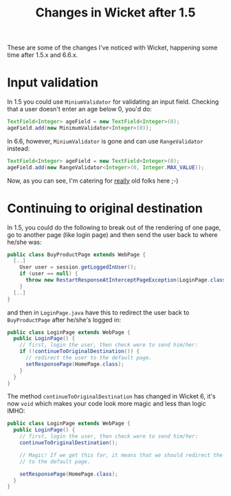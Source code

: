 #+TITLE: Changes in Wicket after 1.5

These are some of the changes I've noticed with Wicket, happening
some time after 1.5.x and 6.6.x.

* Input validation
In 1.5 you could use =MiniumValidator= for validating an input
field. Checking that a user doesn't enter an age below 0, you'd do:

#+begin_src java
TextField<Integer> ageField = new TextField<Integer>(0);
ageField.add(new MinimumValidator<Integer>(0));
#+end_src

In 6.6, however, =MiniumValidator= is gone and can use
=RangeValidator= instead:

#+begin_src java
TextField<Integer> ageField = new TextField<Integer>(0);
ageField.add(new RangeValidator<Integer>(0, Integer.MAX_VALUE));
#+end_src

Now, as you can see, I'm catering for _really_ old folks here ;-)


* Continuing to original destination
In 1.5, you could do the following to break out of the rendering of
one page, go to another page (like login page) and then send the user
back to where he/she was:
#+begin_src java
public class BuyProductPage extends WebPage {
  [..]
    User user = session.getLoggedInUser();
    if (user == null) {
      throw new RestartResponseAtInterceptPageException(LoginPage.class);
    }
  [..]  
}
#+end_src

and then in =LoginPage.java= have this to redirect the user back to
=BuyProductPage= after he/she's logged in:

#+begin_src java
public class LoginPage extends WebPage {
  public LoginPage() {
    // first, login the user, then check were to send him/her:
    if (!continueToOriginalDestination()) {
      // redirect the user to the default page.
      setResponsePage(HomePage.class);
    }
  }
}
#+end_src

The method =continueToOriginalDestination= has changed in Wicket 6,
it's now =void= which makes your code look more magic and less than
logic IMHO:

#+begin_src java
public class LoginPage extends WebPage {
  public LoginPage() {
    // first, login the user, then check were to send him/her:
    continueToOriginalDestination();

    // Magic! If we get this far, it means that we should redirect the
    // to the default page.

    setResponsePage(HomePage.class);
  }
}
#+end_src
